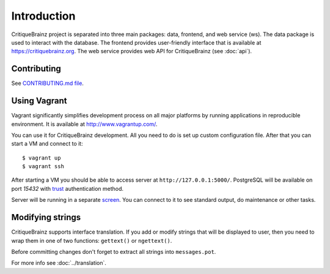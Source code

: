 Introduction
============

CritiqueBrainz project is separated into three main packages: data, frontend, and web service (ws).
The data package is used to interact with the database. The frontend provides user-friendly interface
that is available at https://critiquebrainz.org. The web service provides web API for CritiqueBrainz
(see :doc:`api`).

Contributing
^^^^^^^^^^^^

See `CONTRIBUTING.md file <https://github.com/metabrainz/critiquebrainz/blob/master/CONTRIBUTING.md>`_.

Using Vagrant
^^^^^^^^^^^^^

Vagrant significantly simplifies development process on all major platforms by running applications in reproducible
environment. It is available at http://www.vagrantup.com/.

You can use it for CritiqueBrainz development. All you need to do is set up custom configuration file.
After that you can start a VM and connect to it::

   $ vagrant up
   $ vagrant ssh

After starting a VM you should be able to access server at ``http://127.0.0.1:5000/``.
PostgreSQL will be available on port *15432* with `trust`_ authentication method.

.. _trust: http://www.postgresql.org/docs/9.1/static/auth-methods.html#AUTH-TRUST

Server will be running in a separate `screen <https://www.gnu.org/software/screen/>`_.
You can connect to it to see standard output, do maintenance or other tasks.

Modifying strings
^^^^^^^^^^^^^^^^^

CritiqueBrainz supports interface translation. If you add or modify strings that will be displayed to user,
then you need to wrap them in one of two functions: ``gettext()`` or ``ngettext()``.

Before committing changes don't forget to extract all strings into ``messages.pot``.

For more info see :doc:`../translation`.
